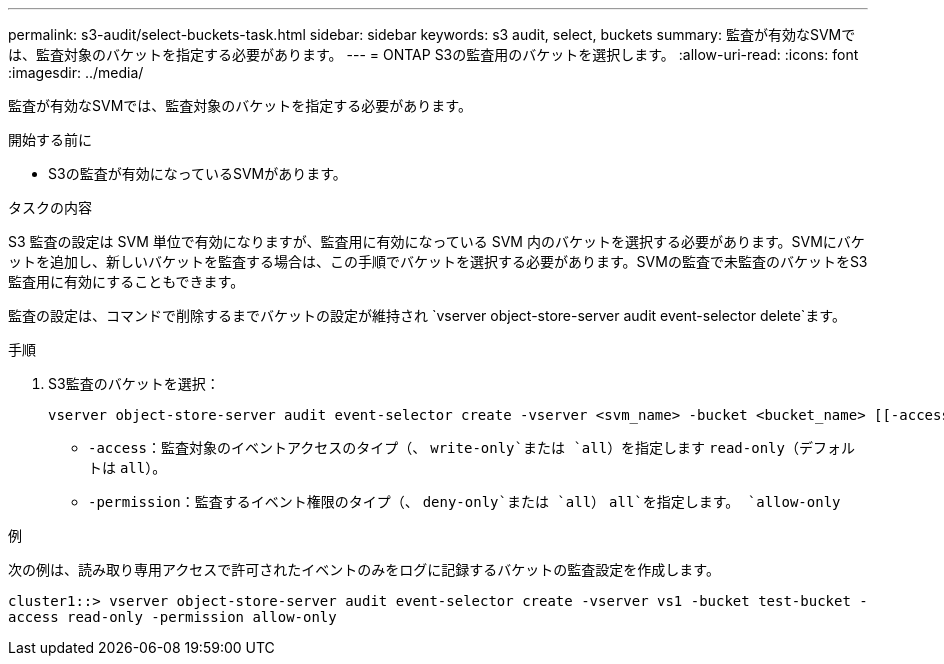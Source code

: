 ---
permalink: s3-audit/select-buckets-task.html 
sidebar: sidebar 
keywords: s3 audit, select, buckets 
summary: 監査が有効なSVMでは、監査対象のバケットを指定する必要があります。 
---
= ONTAP S3の監査用のバケットを選択します。
:allow-uri-read: 
:icons: font
:imagesdir: ../media/


[role="lead"]
監査が有効なSVMでは、監査対象のバケットを指定する必要があります。

.開始する前に
* S3の監査が有効になっているSVMがあります。


.タスクの内容
S3 監査の設定は SVM 単位で有効になりますが、監査用に有効になっている SVM 内のバケットを選択する必要があります。SVMにバケットを追加し、新しいバケットを監査する場合は、この手順でバケットを選択する必要があります。SVMの監査で未監査のバケットをS3監査用に有効にすることもできます。

監査の設定は、コマンドで削除するまでバケットの設定が維持され `vserver object-store-server audit event-selector delete`ます。

.手順
. S3監査のバケットを選択：
+
[source, cli]
----
vserver object-store-server audit event-selector create -vserver <svm_name> -bucket <bucket_name> [[-access] {read-only|write-only|all}] [[-permission] {allow-only|deny-only|all}]
----
+
** `-access`：監査対象のイベントアクセスのタイプ（、 `write-only`または `all`）を指定します `read-only`（デフォルトは `all`）。
** `-permission`：監査するイベント権限のタイプ（、 `deny-only`または `all`） `all`を指定します。 `allow-only`




.例
次の例は、読み取り専用アクセスで許可されたイベントのみをログに記録するバケットの監査設定を作成します。

`cluster1::> vserver object-store-server audit event-selector create -vserver vs1 -bucket test-bucket -access read-only -permission allow-only`
